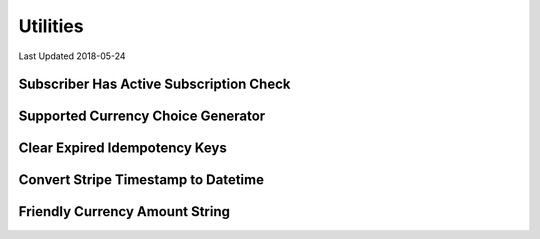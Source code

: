 Utilities
=========

Last Updated 2018-05-24


Subscriber Has Active Subscription Check
----------------------------------------
.. automethod:: djstripe.utils.subscriber_has_active_subscription


Supported Currency Choice Generator
-----------------------------------
.. automethod:: djstripe.utils.get_supported_currency_choices


Clear Expired Idempotency Keys
------------------------------
.. automethod:: djstripe.utils.clear_expired_idempotency_keys


Convert Stripe Timestamp to Datetime
------------------------------------
.. automethod:: djstripe.utils.convert_tstamp


Friendly Currency Amount String
-------------------------------
.. automethod:: djstripe.utils.get_friendly_currency_amount